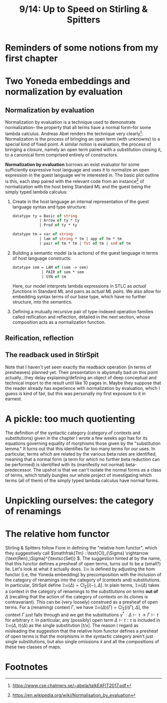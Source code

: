 #+TITLE: 9/14: Up to Speed on Stirling & Spitters
* Reminders of some notions from my first chapter

* Two Yoneda embeddings and normalization by evaluation
** Normalization by evaluation
Normalization by evaluation is a technique used to demonstrate normalization--
the property that all terms have a normal form--for some lambda calculus.
Andreas Abel renders the technique very clearly[fn:1]: Normalization is the
process of bringing an open term (with unknowns) to a special kind of fixed
point. A similar notion is evaluation, the process of bringing a /closure/,
namely an open term paired with a substitution closing it, to a canonical form
comprised entirely of constructors.

*Normalization by evaluation* borrows an exist evaluator for some sufficiently
expressive host language and uses it to normalize an open expression in the
guest language we're interested in. The basic plot outline is this, each step
paired with the relevant code from an instance[fn:2] of normalization with the host
being Standard ML and the guest being the simply typed lambda calculus:
1. Create in the host language an internal representation of the guest language syntax and type structure:
   #+begin_src ocaml
    datatype ty = Basic of string
                | Arrow of ty * ty
                | Prod of ty * ty

    datatype tm = var of string
                | lam of string * tm | app of tm * tm
                | pair of tm * tm | fst of tm | snd of tm
   #+end_src
2. Building a semantic model (a la actions) of the guest language in terms of host language constructs:

   #+begin_src ocaml
   datatype sem = LAM of (sem -> sem)
                | PAIR of sem * sem
                | SYN of tm
   #+end_src

      Here, our model interprets lambda expressions in STLC as /actual
   functions/ in Standard ML and pairs as /actual ML pairs/. We also allow for
   embedding syntax terms of our base type, which have no further structure,
   into the semantics.

3. Defining a mutually recursive pair of type-indexed operation families called
   reification and reflection, detailed in the next section, whose composition
   acts as a normalization function.

** Reification, reflection

** The readback used in StirSpit
Note that I haven't yet seen exactly the readback operation (in terms of
presheaves) planned yet. Their presentation is abysmally bad on this point
actually...they delay explaining/defining an object of deep conceptual and
technical import to the result until like 10 pages in. Maybe they suppose that
the reader already has experience with normalization by evaluation, which I
guess is kind of fair, but this was personally my first exposure to it in
earnest.

* A pickle: too much quotienting
The definition of the syntactic category (category of contexts and
substitutions) given in the chapter I wrote a few weeks ago has for its
equations governing equality of morphisms those given by the "substitution
lemma." It turns out that this identifies far too many terms for our uses. In
particular, terms which are related by the various beta rules are identified,
meaning that a normal form (a term for which no further beta reduction can be
performed) is identified with its (manifestly not normal) beta-predecessor. The
upshot is that we can't isolate the normal forms as a class of terms, which
totally bungles our whole project of investigating which terms (all of them) of
the simply typed lambda calculus have normal forms.

* Unpickling ourselves: the category of renamings

* The relative hom functor
Stirling & Spitters follow Fiore in defining the "relative hom functor", which
they suggestively call \(\mathfrak{Tm} : \text{Cl}_{\Sigma} \rightarrow
{\text{Ren}_\Sigma}^{\textsc{Set}} \). The suggestion hinted at by the name,
that this functor defines a presheaf of open terms, turns out to be a (small?)
lie. Let's look at what it actually does. \(\mathfrak{Tm}\) is defined by
adjusting the hom functor (i.e, the Yoneda embedding) by precomposition with the
inclusion of the category of renamings into the category of (contexts and)
substitutions. In particular, StirSpit define \(\mathfrak{Tm}(\Delta) =
\text{Cl}_{\Sigma} [i(-), \Delta]\). In plain terms, \( \mathfrak{Tm}(\Delta)\)
takes a context in the category of renamings to the /substitutions on terms/
*out of* \(\Delta\) (recalling that the action of the category of contexts on
its clones is contravariant). This can be (very loosely) construed as a presheaf
of open terms. For a (renaming) context \( \Gamma \), we have
\(\mathfrak{Tm}(\Delta)(\Gamma) = \text{Cl}_{\Sigma} [i(\Gamma), \Delta]\), the
context \( \Gamma \) just falls through and we get the substitutions \(
\gamma^{*} : \Delta \vdash \tau \rightarrow \Gamma \vdash \tau \) for arbitrary
\( \tau \). In particular, any (possibly) open term \( \Delta \vdash t : \tau \)
is included in \( \mathfrak{Tm}(\Delta,\tau)(\Delta) \) as the single
substitution \( [t/x] \). The reason I regard as misleading the suggestion that
the relative hom functor defines a presheaf of open terms is that the morphisms
in the syntactic category aren't just single substitutions, but also single
omissions \( \hat{x}\) and all the compositions of these two classes of maps.

* Footnotes
[fn:2] https://en.wikipedia.org/wiki/Normalisation_by_evaluation
[fn:1] https://www.cse.chalmers.se/~abela/talkEAFIT2017.pdf
